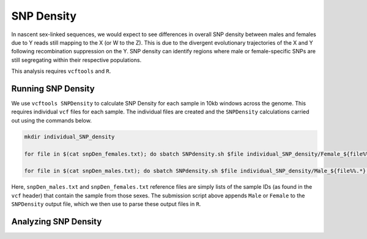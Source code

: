 ===========
SNP Density
===========

In nascent sex-linked sequences, we would expect to see differences in overall SNP density between males and females due to Y reads still mapping to the X (or W to the Z). This is due to the divergent evolutionary trajectories of the X and Y following recombination suppression on the Y. SNP density can identify regions where male or female-specific SNPs are still segregating within their respective populations.

This analysis requires ``vcftools`` and ``R``.

Running SNP Density
-------------------

We use ``vcftools SNPDensity`` to calculate SNP Density for each sample in 10kb windows across the genome.  This requires individual ``vcf`` files for each sample. The individual files are created and the ``SNPDensity`` calculations carried out using the commands below.


.. code-block:: console

    mkdir individual_SNP_density

    for file in $(cat snpDen_females.txt); do sbatch SNPdensity.sh $file individual_SNP_density/Female_${file%%.*}.vcf biallelic_filtered_PASS_fugu_14M_13F.vcf.gz; sleep 0.1; done

    for file in $(cat snpDen_males.txt); do sbatch SNPdensity.sh $file individual_SNP_density/Male_${file%%.*}.vcf biallelic_filtered_PASS_fugu_14M_13F.vcf.gz; sleep 0.1; done

Here, ``snpDen_males.txt`` and ``snpDen_females.txt`` reference files are simply lists of the sample IDs (as found in the ``vcf`` header) that contain the sample from those sexes. The submission script above appends ``Male`` or ``Female`` to the ``SNPDensity`` output file, which we then use to parse these output files in ``R``.


Analyzing SNP Density
---------------------
